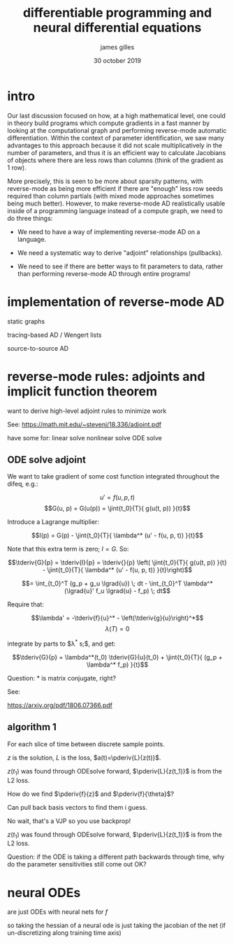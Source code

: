 #+TITLE: differentiable programming and neural differential equations
#+AUTHOR: james gilles
#+EMAIL: jhgilles@mit.edu
#+DATE: 30 october 2019
#+OPTIONS: tex:t latex:t
#+STARTUP: latexpreview

#+LATEX_HEADER: \newcommand*\tderiv[2]{\frac{\mathrm{d}#1}{\mathrm{d}#2}}
#+LATEX_HEADER: \newcommand*\pderiv[2]{\frac{\partial #1}{\partial #2}}
#+LATEX_HEADER: \newcommand*\lgrad[1]{\overline{#1}}
#+LATEX_HEADER: \newcommand*\jint[4]{\int_{#1}^{#2} #3 \; \mathrm{d}#4}

* intro
  Our last discussion focused on how, at a high mathematical level, one could in theory build programs which compute gradients in a fast manner by looking at the computational graph and performing reverse-mode automatic differentiation. Within the context of parameter identification, we saw many advantages to this approach because it did not scale multiplicatively in the number of parameters, and thus it is an efficient way to calculate Jacobians of objects where there are less rows than columns (think of the gradient as 1 row).

  More precisely, this is seen to be more about sparsity patterns, with reverse-mode as being more efficient if there are "enough" less row seeds required than column partials (with mixed mode approaches sometimes being much better). However, to make reverse-mode AD realistically usable inside of a programming language instead of a compute graph, we need to do three things:

  - We need to have a way of implementing reverse-mode AD on a language.

  - We need a systematic way to derive "adjoint" relationships (pullbacks).

  - We need to see if there are better ways to fit parameters to data, rather than performing reverse-mode AD through entire programs!


* implementation of reverse-mode AD
  static graphs

  tracing-based AD / Wengert lists

  source-to-source AD


* reverse-mode rules: adjoints and implicit function theorem
  want to derive high-level adjoint rules to minimize work

  See: https://math.mit.edu/~stevenj/18.336/adjoint.pdf

  have some for:
  linear solve
  nonlinear solve
  ODE solve

** ODE solve adjoint

   We want to take gradient of some cost function integrated throughout
   the difeq, e.g.:

   $$u' = f(u, p, t)$$
   $$G(u, p) = G(u(p)) = \jint{t_0}{T}{ g(u(t, p)) }{t}$$

   Introduce a Lagrange multiplier:

   $$I(p) = G(p) - \jint{t_0}{T}{ \lambda^* (u' - f(u, p, t)) }{t}$$

   Note that this extra term is zero; $I = G$. So:

   $$\tderiv{G}{p} = \tderiv{I}{p} =
\tderiv{}{p} \left( \jint{t_0}{T}{ g(u(t, p)) }{t} - \jint{t_0}{T}{ \lambda^* (u' - f(u, p, t)) }{t}\right)$$

   $$= \int_{t_0}^T (g_p + g_u \lgrad{u}) \; dt - \int_{t_0}^T \lambda^* (\lgrad{u}' f_u \lgrad{u} - f_p) \; dt$$

   Require that:

   $$\lambda' = -\tderiv{f}{u}^* - \left(\tderiv{g}{u}\right)^*$$
   $$\lambda(T) = 0$$

   integrate by parts to $\lambda^* s;$, and get:

   $$\tderiv{G}{p} = \lambda^*(t_0) \tderiv{G}{u}(t_0) + \jint{t_0}{T}{ (g_p + \lambda^* f_p) }{t}$$

   Question: * is matrix conjugate, right?

   See:


   https://arxiv.org/pdf/1806.07366.pdf

** algorithm 1
   [[./alg1.png]]

   For each slice of time between discrete sample points.

   $z$ is the solution, $L$ is the loss, $a(t)=\pderiv{L}{z(t)}$.

   $z(t_1)$ was found through ODEsolve forward, $\pderiv{L}{z(t_1)}$ is from the L2 loss.

   How do we find $\pderiv{f}{z}$ and $\pderiv{f}{\theta}$?

   Can pull back basis vectors to find them i guess.

   No wait, that's a VJP so you use backprop!

   $z(t_1)$ was found through ODEsolve forward, $\pderiv{L}{z(t_1)}$ is from the L2 loss.

   Question: if the ODE is taking a different path backwards through time,
   why do the parameter sensitivities still come out OK?


* neural ODEs
  are just ODEs with neural nets for $f$

  so taking the hessian of a neural ode is just taking the jacobian of the net (if un-discretizing along training time axis)
